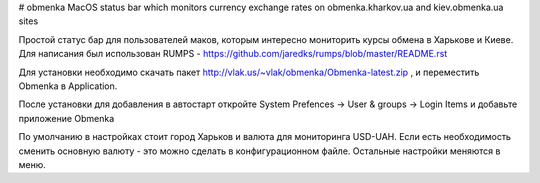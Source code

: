 # obmenka
MacOS status bar which monitors currency exchange rates on obmenka.kharkov.ua and kiev.obmenka.ua sites 

.. image:: https://raw.github.com/vlakin/obmenka/master/statusbarscreenshot.png

Простой статус бар для пользователей маков, которым интересно мониторить курсы обмена в Харькове и Киеве.
Для написания был использован RUMPS - https://github.com/jaredks/rumps/blob/master/README.rst

Для установки необходимо скачать пакет http://vlak.us/~vlak/obmenka/Obmenka-latest.zip , 
и переместить Obmenka в Application. 

.. image:: https://raw.github.com/vlakin/obmenka/master/installation.png

После установки для добавления в автостарт откройте
System Prefences -> User & groups -> Login Items и добавьте приложение Obmenka

.. image:: https://raw.github.com/vlakin/obmenka/master/autostart.png

По умолчанию в настройках стоит город Харьков и валюта для мониторинга USD-UAH. Если есть необходимость
сменить основную валюту - это можно сделать в конфигурационном файле. Остальные настройки меняются в меню.

